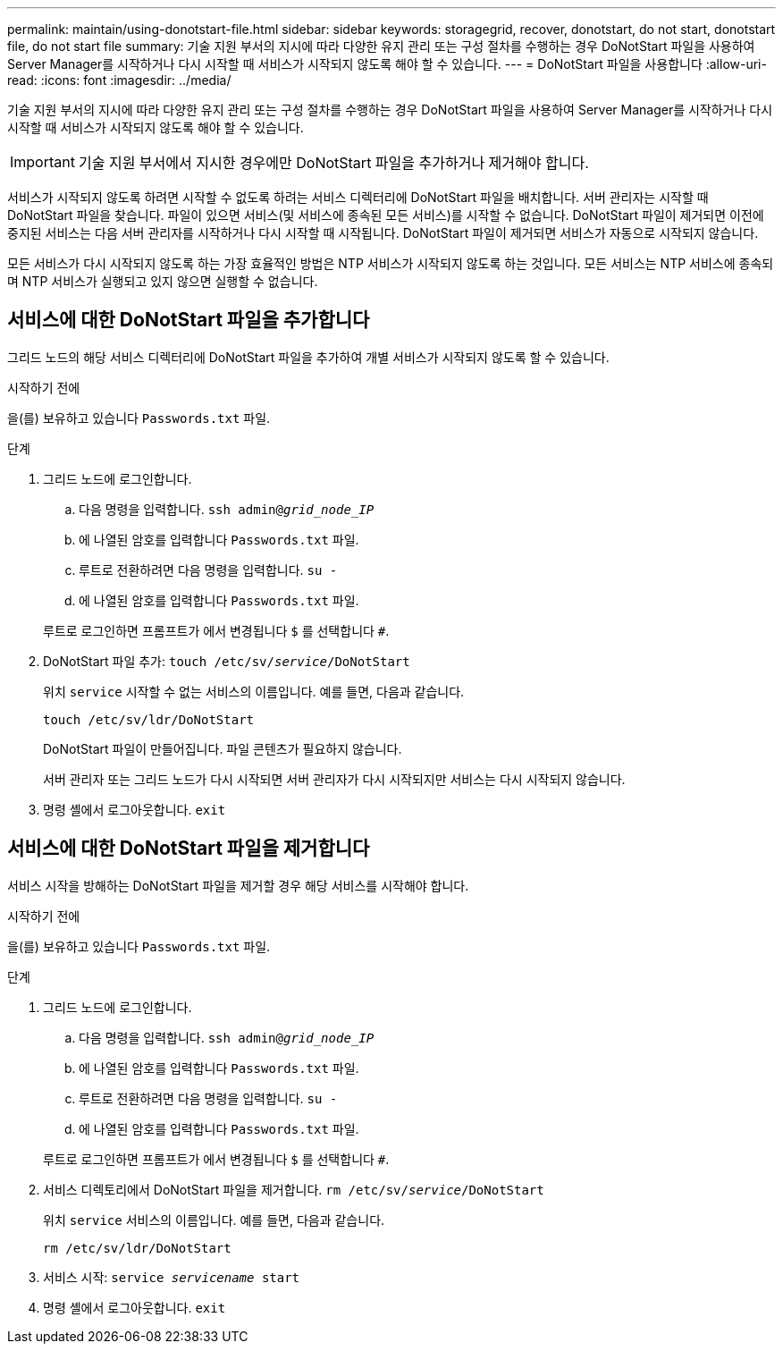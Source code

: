 ---
permalink: maintain/using-donotstart-file.html 
sidebar: sidebar 
keywords: storagegrid, recover, donotstart, do not start, donotstart file, do not start file 
summary: 기술 지원 부서의 지시에 따라 다양한 유지 관리 또는 구성 절차를 수행하는 경우 DoNotStart 파일을 사용하여 Server Manager를 시작하거나 다시 시작할 때 서비스가 시작되지 않도록 해야 할 수 있습니다. 
---
= DoNotStart 파일을 사용합니다
:allow-uri-read: 
:icons: font
:imagesdir: ../media/


[role="lead"]
기술 지원 부서의 지시에 따라 다양한 유지 관리 또는 구성 절차를 수행하는 경우 DoNotStart 파일을 사용하여 Server Manager를 시작하거나 다시 시작할 때 서비스가 시작되지 않도록 해야 할 수 있습니다.


IMPORTANT: 기술 지원 부서에서 지시한 경우에만 DoNotStart 파일을 추가하거나 제거해야 합니다.

서비스가 시작되지 않도록 하려면 시작할 수 없도록 하려는 서비스 디렉터리에 DoNotStart 파일을 배치합니다. 서버 관리자는 시작할 때 DoNotStart 파일을 찾습니다. 파일이 있으면 서비스(및 서비스에 종속된 모든 서비스)를 시작할 수 없습니다. DoNotStart 파일이 제거되면 이전에 중지된 서비스는 다음 서버 관리자를 시작하거나 다시 시작할 때 시작됩니다. DoNotStart 파일이 제거되면 서비스가 자동으로 시작되지 않습니다.

모든 서비스가 다시 시작되지 않도록 하는 가장 효율적인 방법은 NTP 서비스가 시작되지 않도록 하는 것입니다. 모든 서비스는 NTP 서비스에 종속되며 NTP 서비스가 실행되고 있지 않으면 실행할 수 없습니다.



== 서비스에 대한 DoNotStart 파일을 추가합니다

그리드 노드의 해당 서비스 디렉터리에 DoNotStart 파일을 추가하여 개별 서비스가 시작되지 않도록 할 수 있습니다.

.시작하기 전에
을(를) 보유하고 있습니다 `Passwords.txt` 파일.

.단계
. 그리드 노드에 로그인합니다.
+
.. 다음 명령을 입력합니다. `ssh admin@_grid_node_IP_`
.. 에 나열된 암호를 입력합니다 `Passwords.txt` 파일.
.. 루트로 전환하려면 다음 명령을 입력합니다. `su -`
.. 에 나열된 암호를 입력합니다 `Passwords.txt` 파일.


+
루트로 로그인하면 프롬프트가 에서 변경됩니다 `$` 를 선택합니다 `#`.

. DoNotStart 파일 추가: `touch /etc/sv/_service_/DoNotStart`
+
위치 `service` 시작할 수 없는 서비스의 이름입니다. 예를 들면, 다음과 같습니다.

+
[listing]
----
touch /etc/sv/ldr/DoNotStart
----
+
DoNotStart 파일이 만들어집니다. 파일 콘텐츠가 필요하지 않습니다.

+
서버 관리자 또는 그리드 노드가 다시 시작되면 서버 관리자가 다시 시작되지만 서비스는 다시 시작되지 않습니다.

. 명령 셸에서 로그아웃합니다. `exit`




== 서비스에 대한 DoNotStart 파일을 제거합니다

서비스 시작을 방해하는 DoNotStart 파일을 제거할 경우 해당 서비스를 시작해야 합니다.

.시작하기 전에
을(를) 보유하고 있습니다 `Passwords.txt` 파일.

.단계
. 그리드 노드에 로그인합니다.
+
.. 다음 명령을 입력합니다. `ssh admin@_grid_node_IP_`
.. 에 나열된 암호를 입력합니다 `Passwords.txt` 파일.
.. 루트로 전환하려면 다음 명령을 입력합니다. `su -`
.. 에 나열된 암호를 입력합니다 `Passwords.txt` 파일.


+
루트로 로그인하면 프롬프트가 에서 변경됩니다 `$` 를 선택합니다 `#`.

. 서비스 디렉토리에서 DoNotStart 파일을 제거합니다. `rm /etc/sv/_service_/DoNotStart`
+
위치 `service` 서비스의 이름입니다. 예를 들면, 다음과 같습니다.

+
[listing]
----
rm /etc/sv/ldr/DoNotStart
----
. 서비스 시작: `service _servicename_ start`
. 명령 셸에서 로그아웃합니다. `exit`

